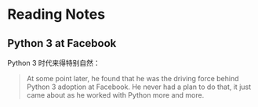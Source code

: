 * Reading Notes

** Python 3 at Facebook

Python 3 时代来得特别自然：
#+BEGIN_QUOTE
At some point later, he found that he was the driving force behind Python 3
 adoption at Facebook. He never had a plan to do that, it just came about
 as he worked with Python more and more.
#+END_QUOTE
